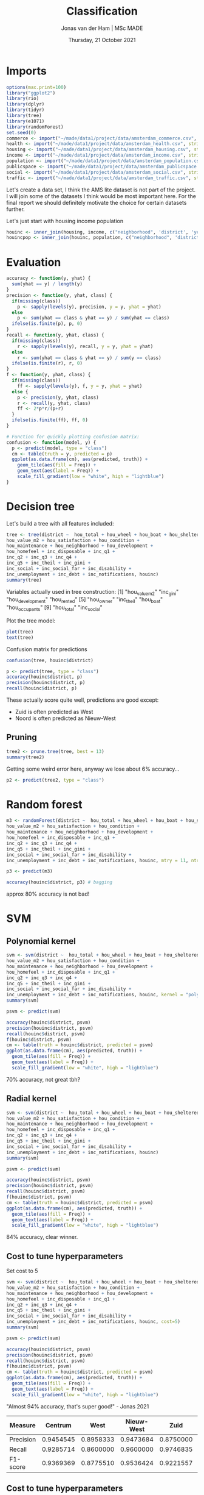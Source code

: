 #+TITLE: Classification
#+AUTHOR: Jonas van der Ham | MSc MADE
#+EMAIL: Jonasvdham@gmail.com
#+DATE: Thursday, 21 October 2021
#+STARTUP: showall
#+PROPERTY: header-args :exports both :session class :cache no :tangle yes
:PROPERTIES:
#+OPTIONS: ^:nil
#+LATEX_COMPILER: xelatex
#+LATEX_CLASS: article
#+LATEX_CLASS_OPTIONS: [logo, color, author]
#+LATEX_HEADER: \insertauthor
#+LATEX_HEADER: \usepackage{minted}
#+LATEX_HEADER: \usepackage[style=ieee, citestyle=numeric-comp, isbn=false]{biblatex}
#+LATEX_HEADER: \addbibresource{~/made/bibliography/references.bib}
#+LATEX_HEADER: \setminted{bgcolor=WhiteSmoke}
#+OPTIONS: toc:nil
:END:

* Imports

#+begin_src R :results silent
options(max.print=100)
library("ggplot2")
library(rio)
library(dplyr)
library(tidyr)
library(tree)
library(e1071)
library(randomForest)
set.seed(0)
commerce <- import("~/made/data1/project/data/amsterdam_commerce.csv", stringsAsFactors = TRUE)
health <- import("~/made/data1/project/data/amsterdam_health.csv", stringsAsFactors = TRUE)
housing <- import("~/made/data1/project/data/amsterdam_housing.csv", stringsAsFactors = TRUE)
income <- import("~/made/data1/project/data/amsterdam_income.csv", stringsAsFactors = TRUE)
population <- import("~/made/data1/project/data/amsterdam_population.csv", stringsAsFactors = TRUE)
publicspace <- import("~/made/data1/project/data/amsterdam_publicspace.csv", stringsAsFactors = TRUE)
social <- import("~/made/data1/project/data/amsterdam_social.csv", stringsAsFactors = TRUE)
traffic <- import("~/made/data1/project/data/amsterdam_traffic.csv", stringsAsFactors = TRUE)
#+end_src

Let's create a data set, I think the AMS lite dataset is not part of the
project. I will join some of the datasets I think would be most important here.
For the final report we should definitely motivate the choice for certain
datasets further.

Let's just start with housing income population
#+begin_src R :results silent
houinc <- inner_join(housing, income, c("neighborhood", 'district', 'year'))
houincpop <- inner_join(houinc, population, c("neighborhood", 'district', 'year'))
#+end_src

* Evaluation

#+begin_src R :results silent
accuracy <- function(y, yhat) {
  sum(yhat == y) / length(y)
}
precision <- function(y, yhat, class) {
  if(missing(class))
    p <- sapply(levels(y), precision, y = y, yhat = yhat)
  else
    p <- sum(yhat == class & yhat == y) / sum(yhat == class)
  ifelse(is.finite(p), p, 0)
}
recall <- function(y, yhat, class) {
  if(missing(class))
    r <- sapply(levels(y), recall, y = y, yhat = yhat)
  else
    r <- sum(yhat == class & yhat == y) / sum(y == class)
  ifelse(is.finite(r), r, 0)
}
f <- function(y, yhat, class) {
  if(missing(class))
    ff <- sapply(levels(y), f, y = y, yhat = yhat)
  else {
    p <- precision(y, yhat, class)
    r <- recall(y, yhat, class)
    ff <- 2*p*r/(p+r)
  }
  ifelse(is.finite(ff), ff, 0)
}

# Function for quickly plotting confusion matrix:
confusion <- function(model, y) {
  p <- predict(model, type = "class")
  cm <- table(truth = y, predicted = p)
  ggplot(as.data.frame(cm), aes(predicted, truth)) +
    geom_tile(aes(fill = Freq)) +
    geom_text(aes(label = Freq)) +
    scale_fill_gradient(low = "white", high = "lightblue")
}
#+end_src

* Decision tree

Let's build a tree with all features included:
#+begin_src R :results silent
tree <- tree(district ~  hou_total + hou_wheel + hou_boat + hou_sheltered + hou_protected  + hou_corporation + hou_owner + hou_rented + hou_occupants + hou_value +
hou_value_m2 + hou_satisfaction + hou_condition +
hou_maintenance + hou_neighborhood + hou_development +
hou_homefeel + inc_disposable + inc_q1 +
inc_q2 + inc_q3 + inc_q4 +
inc_q5 + inc_theil + inc_gini +
inc_social + inc_social_far + inc_disability +
inc_unemployment + inc_debt + inc_notifications, houinc)
summary(tree)
#+end_src


Variables actually used in tree construction:
 [1] "hou_value_m2"    "inc_gini"        "hou_development" "hou_rented"
 [5] "hou_owner"       "inc_theil"       "hou_boat"        "hou_occupants"
 [9] "hou_total"       "inc_social"

Plot the tree model:
#+begin_src R :results silent
plot(tree)
text(tree)
#+end_src

Confusion matrix for predictions
#+begin_src R :results silent
confusion(tree, houinc$district)
#+end_src

#+begin_src R :results silen
p <- predict(tree, type = "class")
accuracy(houinc$district, p)
precision(houinc$district, p)
recall(houinc$district, p)
#+end_src

#+RESULTS:
| 0.910714285714286 |
|              0.84 |
| 0.866666666666667 |
| 0.493670886075949 |
| 0.683544303797468 |
| 0.459016393442623 |
|  0.87037037037037 |

These actually score quite well, predictions are good except:
- Zuid is often predicted as West
- Noord is often predicted as Nieuw-West

** Pruning

#+begin_src R :results silent
tree2 <- prune.tree(tree, best = 13)
summary(tree2)
#+end_src

Getting some weird error here, anyway we lose about 6% accuracy...
#+begin_src R :results silent
p2 <- predict(tree2, type = "class")
#+end_src

* Random forest


#+begin_src R :results silent
m3 <- randomForest(district ~  hou_total + hou_wheel + hou_boat + hou_sheltered + hou_protected  + hou_corporation + hou_owner + hou_rented + hou_occupants + hou_value +
hou_value_m2 + hou_satisfaction + hou_condition +
hou_maintenance + hou_neighborhood + hou_development +
hou_homefeel + inc_disposable + inc_q1 +
inc_q2 + inc_q3 + inc_q4 +
inc_q5 + inc_theil + inc_gini +
inc_social + inc_social_far + inc_disability +
inc_unemployment + inc_debt + inc_notifications, houinc, mtry = 11, ntree = 500)

p3 <- predict(m3)

accuracy(houinc$district, p3) # bagging
#+end_src

approx 80% accuracy is not bad!

* SVM

** Polynomial kernel
#+begin_src R :results silent
svm <- svm(district ~  hou_total + hou_wheel + hou_boat + hou_sheltered + hou_protected  + hou_corporation + hou_owner + hou_rented + hou_occupants + hou_value +
hou_value_m2 + hou_satisfaction + hou_condition +
hou_maintenance + hou_neighborhood + hou_development +
hou_homefeel + inc_disposable + inc_q1 +
inc_q2 + inc_q3 + inc_q4 +
inc_q5 + inc_theil + inc_gini +
inc_social + inc_social_far + inc_disability +
inc_unemployment + inc_debt + inc_notifications, houinc, kernel = "poly", degree = 2) # polynomial kernel, degree 2
summary(svm)
#+end_src


#+begin_src R :results silent
psvm <- predict(svm)

accuracy(houinc$district, psvm)
precision(houinc$district, psvm)
recall(houinc$district, psvm)
f(houinc$district, psvm)
cm <- table(truth = houinc$district, predicted = psvm)
ggplot(as.data.frame(cm), aes(predicted, truth)) +
  geom_tile(aes(fill = Freq)) +
  geom_text(aes(label = Freq)) +
  scale_fill_gradient(low = "white", high = "lightblue")
#+end_src

70% accuracy, not great tbh?

** Radial kernel

#+begin_src R :results silent
svm <- svm(district ~  hou_total + hou_wheel + hou_boat + hou_sheltered + hou_protected  + hou_corporation + hou_owner + hou_rented + hou_occupants + hou_value +
hou_value_m2 + hou_satisfaction + hou_condition +
hou_maintenance + hou_neighborhood + hou_development +
hou_homefeel + inc_disposable + inc_q1 +
inc_q2 + inc_q3 + inc_q4 +
inc_q5 + inc_theil + inc_gini +
inc_social + inc_social_far + inc_disability +
inc_unemployment + inc_debt + inc_notifications, houinc)
summary(svm)
#+end_src

#+begin_src R :results silent
psvm <- predict(svm)

accuracy(houinc$district, psvm)
precision(houinc$district, psvm)
recall(houinc$district, psvm)
f(houinc$district, psvm)
cm <- table(truth = houinc$district, predicted = psvm)
ggplot(as.data.frame(cm), aes(predicted, truth)) +
  geom_tile(aes(fill = Freq)) +
  geom_text(aes(label = Freq)) +
  scale_fill_gradient(low = "white", high = "lightblue")
#+end_src

84% accuracy, clear winner.

** Cost to tune hyperparameters

Set cost to 5

#+begin_src R :results silent
svm <- svm(district ~  hou_total + hou_wheel + hou_boat + hou_sheltered + hou_protected  + hou_corporation + hou_owner + hou_rented + hou_occupants + hou_value +
hou_value_m2 + hou_satisfaction + hou_condition +
hou_maintenance + hou_neighborhood + hou_development +
hou_homefeel + inc_disposable + inc_q1 +
inc_q2 + inc_q3 + inc_q4 +
inc_q5 + inc_theil + inc_gini +
inc_social + inc_social_far + inc_disability +
inc_unemployment + inc_debt + inc_notifications, houinc, cost=5)
summary(svm)
#+end_src

#+begin_src R :results silent
psvm <- predict(svm)

accuracy(houinc$district, psvm)
precision(houinc$district, psvm)
recall(houinc$district, psvm)
f(houinc$district, psvm)
cm <- table(truth = houinc$district, predicted = psvm)
ggplot(as.data.frame(cm), aes(predicted, truth)) +
  geom_tile(aes(fill = Freq)) +
  geom_text(aes(label = Freq)) +
  scale_fill_gradient(low = "white", high = "lightblue")
#+end_src

"Almost 94% accuracy, that's super good!" - Jonas 2021

|-----------+-----------+-----------+------------+-----------+-----------+-----------+-----------|
| Measure   |   Centrum |      West | Nieuw-West |      Zuid |      Oost |     Noord |  Zuidoost |
|-----------+-----------+-----------+------------+-----------+-----------+-----------+-----------|
| Precision | 0.9454545 | 0.8958333 |  0.9473684 | 0.8750000 | 0.9729730 | 0.9677419 |         1 |
| Recall    | 0.9285714 | 0.8600000 |  0.9600000 | 0.9746835 | 0.9113924 | 0.9836066 | 0.9814815 |
| F1-score  | 0.9369369 | 0.8775510 |  0.9536424 | 0.9221557 | 0.9411765 | 0.9756098 | 0.9906542 |
|-----------+-----------+-----------+------------+-----------+-----------+-----------+-----------|

** Cost to tune hyperparameters

Set cost to 10

#+begin_src R :results silent
svm <- svm(district ~  hou_total + hou_wheel + hou_boat + hou_sheltered + hou_protected  + hou_corporation + hou_owner + hou_rented + hou_occupants + hou_value +
hou_value_m2 + hou_satisfaction + hou_condition +
hou_maintenance + hou_neighborhood + hou_development +
hou_homefeel + inc_disposable + inc_q1 +
inc_q2 + inc_q3 + inc_q4 +
inc_q5 + inc_theil + inc_gini +
inc_social + inc_social_far + inc_disability +
inc_unemployment + inc_debt + inc_notifications, houinc, cost=10)
summary(svm)
#+end_src

#+begin_src R :results silent
psvm <- predict(svm)

accuracy(houinc$district, psvm)
precision(houinc$district, psvm)
recall(houinc$district, psvm)
f(houinc$district, psvm)
cm <- table(truth = houinc$district, predicted = psvm)
ggplot(as.data.frame(cm), aes(predicted, truth)) +
  geom_tile(aes(fill = Freq)) +
  geom_text(aes(label = Freq)) +
  scale_fill_gradient(low = "white", high = "lightblue")
#+end_src

"Almost 96% accuracy, that's super good!" - Jonas 2021


* cross-validation
#+begin_src R :results silent
## Function to do k-fold cross-validation with a dataset, to check how a model
## behaves as a function of the values in H (eg. a hyperparameter such as tree depth,
## or polynomial degree).
## Response is the name of the response column, used to stratify the splits.
## FUN is of the form function(training, validation, h), and must return a vector
## with the model performance statistics of interest, such as accuracy and/or precision.
kfold_cv <- function(data, response, k, H, FUN, ...) {

  # randomly assign instances to folds in a column called .fold, stratified by class
  data <- data %>%
    group_by({{response}}) %>%
    mutate(.fold = sample(rep(1:k, length.out = n()))) %>%
    ungroup()
  # for each value h in H to explore, do CV
  all_folds <- sapply(H, function(h) {
    # for each fold kk = 1...k
    per_fold <- sapply(1:k, function(kk) {
      # partition the data in training and validation
      training <- data %>% filter(.fold != kk) # everything except fold kk
      validation <- data %>% filter(.fold == kk) # only fold kk
      # call the FUNction to train the model and compute performance
      c(NA, FUN(training, validation, h, ...))
    })
    # average across folds
    rowMeans(per_fold, na.rm = TRUE)
  })
  data.frame(.h = H, t(all_folds[-1,,drop=FALSE]))
}
#+end_src

#+begin_src R :results silent
fit_with_cost <- function(training, validation, h) {
  m <- svm(district ~ hou_total + hou_wheel + hou_boat + hou_sheltered + hou_protected  + hou_corporation + hou_owner + hou_rented + hou_occupants + hou_value +
             hou_value_m2 + hou_satisfaction + hou_condition +
             hou_maintenance + hou_neighborhood + hou_development +
             hou_homefeel + inc_disposable + inc_q1 +
             inc_q2 + inc_q3 + inc_q4 +
             inc_q5 + inc_theil + inc_gini +
             inc_social + inc_social_far + inc_disability +
             inc_unemployment + inc_debt + inc_notifications,
           data = training, cost = h)
                                        # predict on validation set
  p <- predict(m, validation)

                                        # Compute evaluation metrics
                                        # Note how for precision, recall and F we compute the mean score across classes
  c(a = accuracy(validation$district, p),
    p = mean(precision(validation$district, p)),
    r = mean(recall(validation$district, p)),
    f = mean(f(validation$district, p)))
}
#+end_src

#+begin_src R :results silent
set.seed(0)

pr <- kfold_cv(houinc, district, 10, seq(10.5, 13, 0.1), fit_with_cost)

pivot_longer(pr, cols=-.h, names_to = "metric") %>%
  ggplot(aes(.h, value, color = metric)) +
  geom_point() +
  geom_smooth(se=FALSE) +
  labs(x = "cost", y = "value") +
  scale_x_log10()
#+end_src

cost=11.5 seems to be the best combination of Accuracy, precision, recall and
f1-score. The precision peaks at cost=10 but is nearly identical at cost=11.5
and all other measures reach peak performance at cost=11.5.

#+begin_src R :results silent
set.seed(0)

pr <- kfold_cv(houinc, district, 10, seq(10, 15, 1), fit_with_cost)

pivot_longer(pr, cols=-.h, names_to = "metric") %>%
  ggplot(aes(.h, value, color = metric)) +
  geom_point() +
  geom_smooth(se=FALSE) +
  labs(x = "cost", y = "value") +
  scale_x_log10()
#+end_src

* Report

Could be an idea to first test out the initial accuracy with different datasets
on a decision tree. This gives insight into the most important features and how
decisions are made. After we can extend to different less insightful models
(randoms forests, SVMs) to try and reach optimal performance.

** Feature importance

Shows high correlation between district and square meter price.

#+begin_src R :results silent
library(corrplot)
tmp <- houinc
tmp$district <- unclass(tmp$district)
tmp <- transform(tmp, district=as.numeric(district))

corrplot(cor(tmp[(unlist(lapply(tmp, is.numeric)))]), type = "upper", order = "hclust", tl.col = "black", tl.srt = 45)
#+end_src

** Best SVM

*** Houinc

#+begin_src R :results silent
svm <- svm(district ~  hou_total + hou_wheel + hou_boat + hou_sheltered + hou_protected  + hou_corporation + hou_owner + hou_rented + hou_occupants + hou_value +
hou_value_m2 + hou_satisfaction + hou_condition +
hou_maintenance + hou_neighborhood + hou_development +
hou_homefeel + inc_disposable + inc_q1 +
inc_q2 + inc_q3 + inc_q4 +
inc_q5 + inc_theil + inc_gini +
inc_social + inc_social_far + inc_disability +
inc_unemployment + inc_debt + inc_notifications, houinc, cost=11.4)
summary(svm)
#+end_src

#+begin_src R :results silent
psvm <- predict(svm)

accuracy(houinc$district, psvm)
precision(houinc$district, psvm)
recall(houinc$district, psvm)
f(houinc$district, psvm)
cm <- table(truth = houinc$district, predicted = psvm)
ggplot(as.data.frame(cm), aes(predicted, truth)) +
  geom_tile(aes(fill = Freq)) +
  geom_text(aes(label = Freq)) +
  scale_fill_gradient(low = "white", high = "lightblue")
#+end_src

96.8% accuracy

*** houincpop

#+begin_src R :results silent
svm <- svm(district ~  hou_total + hou_wheel + hou_boat + hou_sheltered + hou_protected  + hou_corporation + hou_owner + hou_rented + hou_occupants + hou_value +
hou_value_m2 + hou_satisfaction + hou_condition +
hou_maintenance + hou_neighborhood + hou_development +
hou_homefeel + inc_disposable + inc_q1 +
inc_q2 + inc_q3 + inc_q4 +
inc_q5 + inc_theil + inc_gini +
inc_social + inc_social_far + inc_disability +
inc_unemployment + inc_debt + inc_notifications + pop_9 +pop_10_19 +pop_20_29 +
pop_30_39 +pop_40_49 +pop_50_59 +
pop_60_69 +pop_70_79 +pop_80_89 +
pop_90 +pop_total +pop_male +
pop_female +pop_laborforce +pop_unemployed +
pop_dutch +pop_western +pop_nonwestern +
pop_household_mar_wo +pop_household_mar_w +pop_household_unm_wo +
pop_household_unm_w +pop_household_sin_wo +pop_household_sin_w +
pop_household_other +pop_household_total +pop_births +
pop_deaths +pop_nl2ams +pop_ams2nl +
pop_other2nhood +pop_nhood2other +pop_within, houincpop, cost=11.4)
summary(svm)
#+end_src



#+begin_src R :results silent
psvm <- predict(svm)

accuracy(houincpop$district, psvm)
precision(houincpop$district, psvm)
recall(houincpop$district, psvm)
f(houincpop$district, psvm)
cm <- table(truth = houincpop$district, predicted = psvm)
ggplot(as.data.frame(cm), aes(predicted, truth)) +
  geom_tile(aes(fill = Freq)) +
  geom_text(aes(label = Freq)) +
  scale_fill_gradient(low = "white", high = "lightblue")
#+end_src

98.4%


* Classification analysis


For the classification analysis, all available data could be used with the
exception of the geographic variables `district' and `neighbourhood'. The
assignment requires the use of different classifiers to predict the city
district in Amsterdam using a selection of the available variables. It is
expected that the choice of variables will have a large influence on the
performance of the final models. To investigate this, domain knowledge is used
so select two different datasets and compare them.

Firstly, a dataset is created from the `housing', `income' and `population'
data sources. Given the proper implementation, this dataset is expected to
result in models with strong performance in terms of classification because of
the high variability in socio-economic status throughout different districts in
Amsterdam. In this dataset these differences are encapsulated in variables like
`pop_nonwestern` (population), `inc_disposable` (income) and `hou_value`
(housing).

#+begin_src R :results silent
housing <- import("~/made/data1/project/data/amsterdam_housing.csv",  stringsAsFactors = TRUE)
income <- import("~/made/data1/project/data/amsterdam_income.csv",  stringsAsFactors = TRUE)
population <- import("~/made/data1/project/data/amsterdam_population.csv",  stringsAsFactors = TRUE)
houincpop <- inner_join(housing, income, c("neighborhood", 'district', 'year')) %>% inner_join(., population, c("neighborhood", 'district', 'year'))
set.seed(0)
#+end_src

To relate back to the focus of the original research, a dataset is created with the
social data source together with publicspace and population which have most
available data, although this dataset is expected to result in lesser
performance.

#+begin_src R :results silent
publicspace <- import("~/made/data1/project/data/amsterdam_publicspace.csv", stringsAsFactors = TRUE)
social <- import("~/made/data1/project/data/amsterdam_social.csv", stringsAsFactors = TRUE)
sopupo <- inner_join(social, publicspace, c("neighborhood", 'district', 'year')) %>% inner_join(., population, c("neighborhood", 'district', 'year'))
# Dropping NA columns
sopupo <- subset(sopupo, select=-c(soc_vocational, soc_higherprof, soc_uni))
#+end_src

** Decision trees

As an initial method of evaluating the potential for our datasets to result in
strong predictive models we will train decision trees using both. The
expectation is that many variables are dropped and a small subset of important
variables is kept in the model. Again, the first dataset is expected to result
in the strongest predictive model.

#+begin_src R :results silent
tree1 <- tree(district ~  hou_total + hou_wheel + hou_boat + hou_sheltered + hou_protected  + hou_corporation + hou_owner + hou_rented + hou_occupants + hou_value +
hou_value_m2 + hou_satisfaction + hou_condition +
hou_maintenance + hou_neighborhood + hou_development +
hou_homefeel + inc_disposable + inc_q1 +
inc_q2 + inc_q3 + inc_q4 +
inc_q5 + inc_theil + inc_gini +
inc_social + inc_social_far + inc_disability +
inc_unemployment + inc_debt + inc_notifications + pop_9 +pop_10_19 +pop_20_29 +
pop_30_39 +pop_40_49 +pop_50_59 +
pop_60_69 +pop_70_79 +pop_80_89 +
pop_90 +pop_total +pop_male +
pop_female +pop_laborforce +pop_unemployed +
pop_dutch +pop_western +pop_nonwestern +
pop_household_mar_wo +pop_household_mar_w +pop_household_unm_wo +
pop_household_unm_w +pop_household_sin_wo +pop_household_sin_w +
pop_household_other +pop_household_total +pop_births +
pop_deaths +pop_nl2ams +pop_ams2nl +
pop_other2nhood +pop_nhood2other +pop_within, houincpop)
summary(tree1)
#+end_src

#+begin_src R :results silent
plot(tree1)
text(tree1, cex=.8)
#+end_src

#+begin_src R :results silent
confusion(tree1, houincpop$district)
p1 <- predict(tree1, type = "class")
accuracy(houincpop$district, p1)
precision(houincpop$district, p1)
recall(houincpop$district, p1)
#+end_src

As a first model this already does quite well, with an accuracy of 76.7% and
reasonable precision and recall across the districts. The tree is quite
cluttered though and could likely easily be simplified.

#+begin_src R :results silent
tree2 <- tree(district ~ soc_fac_cultural +soc_fac_sports +soc_avail_sports +
                soc_primary +soc_avail_primary +soc_special + soc_cito +
                soc_interaction + soc_involvement + pub_setup +pub_houses +
                pub_green + pub_clean_street +pub_clean_green +
                pub_clean_play + pub_main_street +pub_main_green +
                pub_main_play + pub_pollution +pub_area_land +pub_area_water +
                pub_area_green + pub_area_sports +pub_safe_day +
                pub_safe_night + pub_inc_criminal +pub_inc_neighbors +
                pub_inc_others + pub_inc_catering + pop_9 +pop_10_19 +
                pop_20_29 + pop_30_39 + pop_40_49 +pop_50_59 + pop_60_69 +
                pop_70_79 +pop_80_89 + pop_90 +pop_total +pop_male +
                pop_female +pop_laborforce + pop_unemployed + pop_dutch +
                pop_western +pop_nonwestern + pop_household_mar_wo +
                pop_household_mar_w + pop_household_unm_wo +
                pop_household_unm_w + pop_household_sin_wo +
                pop_household_sin_w + pop_household_other +
                pop_household_total +pop_births + pop_deaths +pop_nl2ams +
                pop_ams2nl + pop_other2nhood + pop_nhood2other +pop_within, drop_na(sopupo))
summary(tree2)
#+end_src

#+begin_src R :results silent
plot(tree2)
text(tree2, cex=.8)
#+end_src

#+begin_src R :results silent
confusion(tree2, drop_na(sopupo)$district)
p2 <- predict(tree2, type = "class")
accuracy(drop_na(sopupo)$district, p2)
precision(drop_na(sopupo)$district, p2)
recall(drop_na(sopupo)$district, p2)
#+end_src

In contrast to the expectation the second model performs slightly better than
the first with an accuracy of 80% and also uses less variables and has less
leaf nodes.

As domain knowledge motivated the choice for the first dataset but the second
dataset generated the best performing decision trees, more models will be
created using both datasets. It should be noted that they overlap in their
inclusion of the population dataset.

** Random forests

Implementing random forests seems useful here since we include many features
(63). We will set mtry to 8 (almost $\sqrt[64]$) and apply cross validation to
come up with an ideal number of trees.

*** cross-validation

Dataset 1

#+begin_src R :results silent
##Function to do k-fold cross-validation with a dataset, to check how a model
## behaves as a function of the values in H (eg. a hyperparameter such as tree depth,
## or polynomial degree).
## Response is the name of the response column, used to stratify the splits.
## FUN is of the form function(training, validation, h), and must return a vector
## with the model performance statistics of interest, such as accuracy and/or precision.
kfold_cv <- function(data, response, k, H, FUN, ...) {

  # randomly assign instances to folds in a column called .fold, stratified by class
  data <- data %>%
    group_by({{response}}) %>%
    mutate(.fold = sample(rep(1:k, length.out = n()))) %>%
    ungroup()
  # for each value h in H to explore, do CV
  all_folds <- sapply(H, function(h) {
    # for each fold kk = 1...k
    per_fold <- sapply(1:k, function(kk) {
      # partition the data in training and validation
      training <- data %>% filter(.fold != kk) # everything except fold kk
      validation <- data %>% filter(.fold == kk) # only fold kk
      # call the FUNction to train the model and compute performance
      c(NA, FUN(training, validation, h, ...))
    })
    # average across folds
    rowMeans(per_fold, na.rm = TRUE)
  })
  data.frame(.h = H, t(all_folds[-1,,drop=FALSE]))
}
#+end_src

#+begin_src R :results silent
fit_with_ntrees <- function(training, validation, h) {
m <- randomForest(district ~  hou_total + hou_wheel + hou_boat + hou_sheltered + hou_protected  + hou_corporation + hou_owner + hou_rented + hou_occupants + hou_value +
hou_value_m2 + hou_satisfaction + hou_condition +
hou_maintenance + hou_neighborhood + hou_development +
hou_homefeel + inc_disposable + inc_q1 +
inc_q2 + inc_q3 + inc_q4 +
inc_q5 + inc_theil + inc_gini +
inc_social + inc_social_far + inc_disability +
inc_unemployment + inc_debt + inc_notifications + pop_9 +pop_10_19 +pop_20_29 +
pop_30_39 +pop_40_49 +pop_50_59 +
pop_60_69 +pop_70_79 +pop_80_89 +
pop_90 +pop_total +pop_male +
pop_female +pop_laborforce +pop_unemployed +
pop_dutch +pop_western +pop_nonwestern +
pop_household_mar_wo +pop_household_mar_w +pop_household_unm_wo +
pop_household_unm_w +pop_household_sin_wo +pop_household_sin_w +
pop_household_other +pop_household_total +pop_births +
pop_deaths +pop_nl2ams +pop_ams2nl +
pop_other2nhood +pop_nhood2other +pop_within, data = training, mtry = 8, ntree = h)

                                        # predict on validation set
  p <- predict(m, validation)

                                        # Compute evaluation metrics
                                        # Note how for precision, recall and F we compute the mean score across classes
  c(a = accuracy(validation$district, p),
    p = mean(precision(validation$district, p)),
    r = mean(recall(validation$district, p)),
    f = mean(f(validation$district, p)))
}
#+end_src

#+begin_src R :results silent
set.seed(0)

pr <- kfold_cv(houincpop, district, 10, seq(200, 600, 100), fit_with_ntrees)

pivot_longer(pr, cols=-.h, names_to = "metric") %>%
  ggplot(aes(.h, value, color = metric)) +
  geom_point() +
  geom_smooth(se=FALSE) +
  labs(x = "cost", y = "value") +
  scale_x_log10()
#+end_src

Dataset 2

#+begin_src R :results silent
fit_with_ntrees2 <- function(training, validation, h) {
  m <- randomForest(district ~ soc_fac_cultural +soc_fac_sports +soc_avail_sports +
              soc_primary +soc_avail_primary +soc_special + soc_cito +
              soc_interaction + soc_involvement + pub_setup +pub_houses +
              pub_green + pub_clean_street +pub_clean_green +pub_clean_play +
              pub_main_street +pub_main_green +pub_main_play + pub_pollution +
              pub_area_land +pub_area_water + pub_area_green +
              pub_area_sports +pub_safe_day + pub_safe_night +
              pub_inc_criminal +pub_inc_neighbors + pub_inc_others +
              pub_inc_catering + pop_9 +pop_10_19 +pop_20_29 + pop_30_39 +
              pop_40_49 +pop_50_59 + pop_60_69 +pop_70_79 +pop_80_89 + pop_90 +
              pop_total +pop_male + pop_female +pop_laborforce +
              pop_unemployed + pop_dutch +pop_western +pop_nonwestern +
              pop_household_mar_wo +pop_household_mar_w +
              pop_household_unm_wo + pop_household_unm_w +
              pop_household_sin_wo +pop_household_sin_w + pop_household_other +
              pop_household_total +pop_births + pop_deaths +pop_nl2ams +
              pop_ams2nl + pop_other2nhood + pop_nhood2other +pop_within , data = training, mtry = 8, ntree = h)

                                        # predict on validation set
  p <- predict(m, validation)

                                        # Compute evaluation metrics
                                        # Note how for precision, recall and F we compute the mean score across classes
  c(a = accuracy(validation$district, p),
    p = mean(precision(validation$district, p)),
    r = mean(recall(validation$district, p)),
    f = mean(f(validation$district, p)))
}
#+end_src

#+begin_src R :results silent
set.seed(0)

pr <- kfold_cv(sopupo, district, 10, seq(200, 600, 100), fit_with_ntrees2)

pivot_longer(pr, cols=-.h, names_to = "metric") %>%
  ggplot(aes(.h, value, color = metric)) +
  geom_point() +
  geom_smooth(se=FALSE) +
  labs(x = "cost", y = "value") +
  scale_x_log10()
#+end_src

Running the following code results in peak performance in all of the metrics at
400 trees for the first dataset and 300 trees for the second.

*** Optimized models

Model 1
#+begin_src R :results silent
forest1 <- randomForest(district ~  hou_total + hou_wheel + hou_boat + hou_sheltered + hou_protected  + hou_corporation + hou_owner + hou_rented + hou_occupants + hou_value +
hou_value_m2 + hou_satisfaction + hou_condition +
hou_maintenance + hou_neighborhood + hou_development +
hou_homefeel + inc_disposable + inc_q1 +
inc_q2 + inc_q3 + inc_q4 +
inc_q5 + inc_theil + inc_gini +
inc_social + inc_social_far + inc_disability +
inc_unemployment + inc_debt + inc_notifications + pop_9 +pop_10_19 +pop_20_29 +
pop_30_39 +pop_40_49 +pop_50_59 +
pop_60_69 +pop_70_79 +pop_80_89 +
pop_90 +pop_total +pop_male +
pop_female +pop_laborforce +pop_unemployed +
pop_dutch +pop_western +pop_nonwestern +
pop_household_mar_wo +pop_household_mar_w +pop_household_unm_wo +
pop_household_unm_w +pop_household_sin_wo +pop_household_sin_w +
pop_household_other +pop_household_total +pop_births +
pop_deaths +pop_nl2ams +pop_ams2nl +
pop_other2nhood +pop_nhood2other +pop_within, data = houincpop, mtry = 8, ntree = 400)

forest_p <- predict(forest1)

confusion(forest1, houincpop$district)
accuracy(houincpop$district, forest_p)
#+end_src

Model 2
#+begin_src R :results silent
forest2 <- randomForest(district ~ soc_fac_cultural +soc_fac_sports +soc_avail_sports +
                          soc_primary +soc_avail_primary +soc_special + soc_cito +
                          soc_interaction + soc_involvement + pub_setup +pub_houses +
                          pub_green + pub_clean_street +pub_clean_green +pub_clean_play +
                          pub_main_street +pub_main_green +pub_main_play + pub_pollution +
                          pub_area_land +pub_area_water + pub_area_green +
                          pub_area_sports +pub_safe_day + pub_safe_night +
                          pub_inc_criminal +pub_inc_neighbors + pub_inc_others +
                          pub_inc_catering + pop_9 +pop_10_19 +pop_20_29 + pop_30_39 +
                          pop_40_49 +pop_50_59 + pop_60_69 +pop_70_79 +pop_80_89 + pop_90 +
                          pop_total +pop_male + pop_female +pop_laborforce +
                          pop_unemployed + pop_dutch +pop_western +pop_nonwestern +
                          pop_household_mar_wo +pop_household_mar_w +
                          pop_household_unm_wo + pop_household_unm_w +
                          pop_household_sin_wo +pop_household_sin_w + pop_household_other +
                          pop_household_total +pop_births + pop_deaths +pop_nl2ams +
                          pop_ams2nl + pop_other2nhood + pop_nhood2other +pop_within,
                        data = sopupo, mtry = 8, ntree = 300)

forest2_p <- predict(forest2)

confusion(forest2, sopupo$district)
accuracy(sopupo$district, forest2_p)
#+end_src

* Questions

 - Is the 96% accuracy realistic? Am I overfitting? Or testing on the trainset?
   - Try to reproduce the slide in which we see over fitting.
 - Should we explain or reason about the classification models in the report?
   E.g. we see the feature correlation and it corresponds to the decision tree
   - Can include some reasoning for choosing features or different models:
     - domain knowledge
     - feature correlations
 - Define 'non-trivial' (classifiers, regressors)
   Trivial:
   - income based on price of houses, etc.
   - District based on population


** Regression

- Heteroskasticity
- Fitting lines

